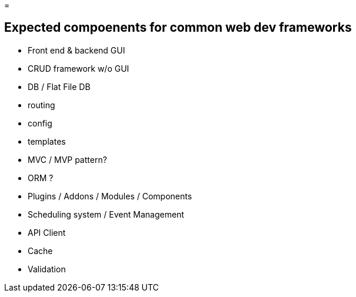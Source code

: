 = 

== Expected compoenents for common web dev frameworks
- Front end & backend GUI
- CRUD framework w/o GUI
- DB / Flat File DB
- routing
- config
- templates
- MVC / MVP pattern?
- ORM ?
- Plugins / Addons / Modules / Components 
- Scheduling system / Event Management 
- API Client 
- Cache 
- Validation
